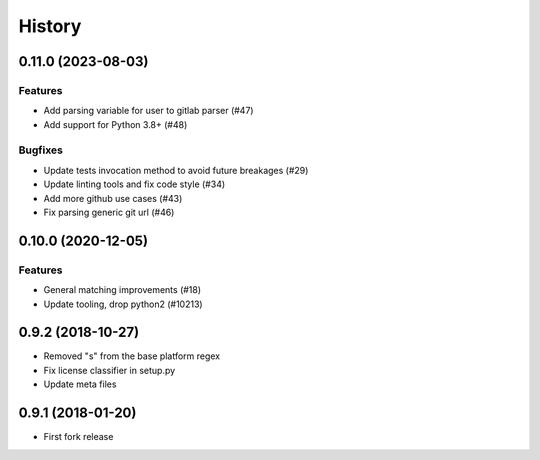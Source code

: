 .. :changelog:

*******
History
*******

.. towncrier release notes start

0.11.0 (2023-08-03)
===================

Features
--------

- Add parsing variable for user to gitlab parser (#47)
- Add support for Python 3.8+ (#48)


Bugfixes
--------

- Update tests invocation method to avoid future breakages (#29)
- Update linting tools and fix code style (#34)
- Add more github use cases (#43)
- Fix parsing generic git url (#46)


0.10.0 (2020-12-05)
===================

Features
--------

- General matching improvements (#18)
- Update tooling, drop python2 (#10213)

0.9.2 (2018-10-27)
==================

* Removed "s" from the base platform regex
* Fix license classifier in setup.py
* Update meta files

0.9.1 (2018-01-20)
==================

* First fork release
